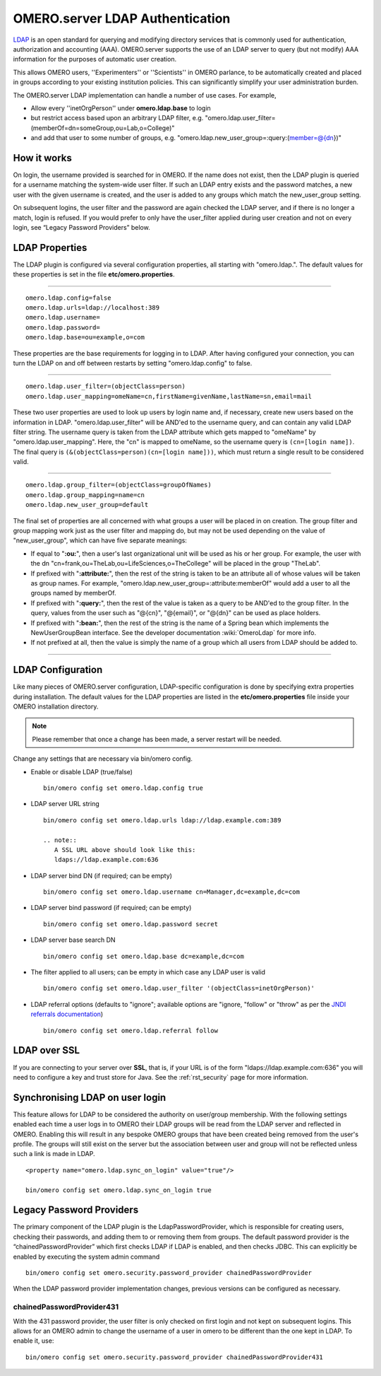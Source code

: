 .. _rst_ldap:

OMERO.server LDAP Authentication
================================

`LDAP <http://en.wikipedia.org/wiki/Lightweight_Directory_Access_Protocol>`_
is an open standard for querying and modifying directory services that
is commonly used for authentication, authorization and accounting (AAA).
OMERO.server supports the use of an LDAP server to query (but not
modify) AAA information for the purposes of automatic user creation.

This allows OMERO users, ''Experimenters'' or ''Scientists'' in OMERO
parlance, to be automatically created and placed in groups according to
your existing institution policies. This can significantly simplify your
user administration burden.

The OMERO.server LDAP implementation can handle a number of use cases.
For example,

-  Allow every ''inetOrgPerson'' under **omero.ldap.base** to login
-  but restrict access based upon an arbitrary LDAP filter, e.g.
   "omero.ldap.user\_filter=(memberOf=dn=someGroup,ou=Lab,o=College)"
-  and add that user to some number of groups, e.g.
   "omero.ldap.new\_user\_group=:query:(member=@{dn})"

How it works
------------

On login, the username provided is searched for in OMERO. If the name
does not exist, then the LDAP plugin is queried for a username matching
the system-wide user filter. If such an LDAP entry exists and the
password matches, a new user with the given username is created, and the
user is added to any groups which match the new\_user\_group setting.

On subsequent logins, the user filter and the password are again checked
the LDAP server, and if there is no longer a match, login is refused. If
you would prefer to only have the user\_filter applied during user
creation and not on every login, see “Legacy Password Providers” below.

LDAP Properties
---------------

The LDAP plugin is configured via several configuration properties, all
starting with "omero.ldap.". The default values for these properties is
set in the file **etc/omero.properties**.

--------------

::

        omero.ldap.config=false
        omero.ldap.urls=ldap://localhost:389
        omero.ldap.username=
        omero.ldap.password=
        omero.ldap.base=ou=example,o=com

These properties are the base requirements for logging in to LDAP. After
having configured your connection, you can turn the LDAP on and off
between restarts by setting "omero.ldap.config" to false.

--------------

::

        omero.ldap.user_filter=(objectClass=person)
        omero.ldap.user_mapping=omeName=cn,firstName=givenName,lastName=sn,email=mail

These two user properties are used to look up users by login name and,
if necessary, create new users based on the information in LDAP.
"omero.ldap.user\_filter" will be AND'ed to the username query, and can
contain any valid LDAP filter string. The username query is taken from
the LDAP attribute which gets mapped to "omeName" by
"omero.ldap.user\_mapping". Here, the "cn" is mapped to omeName, so the
username query is ``(cn=[login name])``. The final query is
``(&(objectClass=person)(cn=[login name]))``, which must return a single
result to be considered valid.

--------------

::

        omero.ldap.group_filter=(objectClass=groupOfNames)
        omero.ldap.group_mapping=name=cn
        omero.ldap.new_user_group=default

The final set of properties are all concerned with what groups a user
will be placed in on creation. The group filter and group mapping work
just as the user filter and mapping do, but may not be used depending on
the value of "new\_user\_group", which can have five separate meanings:

-  If equal to "**:ou:**\ ", then a user's last organizational unit will
   be used as his or her group. For example, the user with the dn
   "cn=frank,ou=TheLab,ou=LifeSciences,o=TheCollege" will be placed in
   the group "TheLab".
-  If prefixed with "**:attribute:**\ ", then the rest of the string is
   taken to be an attribute all of whose values will be taken as group
   names. For example, "omero.ldap.new\_user\_group=:attribute:memberOf"
   would add a user to all the groups named by memberOf.
-  If prefixed with "**:query:**\ ", then the rest of the value is taken
   as a query to be AND'ed to the group filter. In the query, values
   from the user such as "@{cn}", "@{email}", or "@{dn}" can be used as
   place holders.
-  If prefixed with "**:bean:**\ ", then the rest of the string is the
   name of a Spring bean which implements the NewUserGroupBean
   interface. See the developer documentation :wiki:`OmeroLdap` for more info.
-  If not prefixed at all, then the value is simply the name of a group
   which all users from LDAP should be added to.

--------------

LDAP Configuration
------------------

Like many pieces of OMERO.server configuration, LDAP-specific
configuration is done by specifying extra properties during
installation. The default values for the LDAP properties are listed in
the **etc/omero.properties** file inside your OMERO installation
directory.
 
.. note::
    Please remember that once a change has been made, a
    server restart will be needed.

Change any settings that are necessary via bin/omero config.

-  Enable or disable LDAP (true/false)

   ::

       bin/omero config set omero.ldap.config true

-  LDAP server URL string

   ::

       bin/omero config set omero.ldap.urls ldap://ldap.example.com:389

       .. note::
          A SSL URL above should look like this:
          ldaps://ldap.example.com:636

-  LDAP server bind DN (if required; can be empty)

   ::

       bin/omero config set omero.ldap.username cn=Manager,dc=example,dc=com

-  LDAP server bind password (if required; can be empty)

   ::

       bin/omero config set omero.ldap.password secret

-  LDAP server base search DN

   ::

       bin/omero config set omero.ldap.base dc=example,dc=com

-  The filter applied to all users; can be empty in which case any LDAP
   user is valid

   ::

       bin/omero config set omero.ldap.user_filter '(objectClass=inetOrgPerson)'

-  LDAP referral options (defaults to "ignore"; available options are
   "ignore, "follow" or "throw" as per the `JNDI referrals
   documentation <http://docs.oracle.com/javase/jndi/tutorial/ldap/referral/jndi.html>`_)

   ::

       bin/omero config set omero.ldap.referral follow

LDAP over SSL
-------------

If you are connecting to your server over **SSL**, that is, if your URL
is of the form "ldaps://ldap.example.com:636" you will need to configure
a key and trust store for Java. See the :ref:`rst_security` page
for more information.

Synchronising LDAP on user login
--------------------------------

This feature allows for LDAP to be considered the authority on
user/group membership. With the following settings enabled each time a
user logs in to OMERO their LDAP groups will be read from the LDAP
server and reflected in OMERO. Enabling this will result in any bespoke
OMERO groups that have been created being removed from the user's
profile. The groups will still exist on the server but the association
between user and group will not be reflected unless such a link is made
in LDAP.

::

    <property name="omero.ldap.sync_on_login" value="true"/>

    bin/omero config set omero.ldap.sync_on_login true

.. _legacy_password_providers:

Legacy Password Providers
-------------------------

The primary component of the LDAP plugin is the LdapPasswordProvider,
which is responsible for creating users, checking their passwords, and
adding them to or removing them from groups. The default password
provider is the “chainedPasswordProvider” which first checks LDAP if
LDAP is enabled, and then checks JDBC. This can explicitly be enabled by
executing the system admin command

::

        bin/omero config set omero.security.password_provider chainedPasswordProvider

When the LDAP password provider implementation changes, previous
versions can be configured as necessary.

chainedPasswordProvider431
~~~~~~~~~~~~~~~~~~~~~~~~~~

With the 431 password provider, the user filter is only checked on first
login and not kept on subsequent logins. This allows for an OMERO admin
to change the username of a user in omero to be different than the one
kept in LDAP. To enable it, use:

::

        bin/omero config set omero.security.password_provider chainedPasswordProvider431

.. seealso::

	:ref:`rst_installation`
		Installation guide for OMERO.server under UNIX-based platforms
	
	:ref:`OMERO.server Security and Firewalls <rst_security>`
		Security pages for OMERO.server
	
	:wiki:`OmeroLdap <OmeroLdap>`
		Developer document on extending the LDAP plugin yourself.

	If you have LDAP requirements that are not covered by the above
	configuration, please see the forum discussion `What are your LDAP
	requirements? <http://www.openmicroscopy.org/community/viewtopic.php?f=5&t=14>`_
